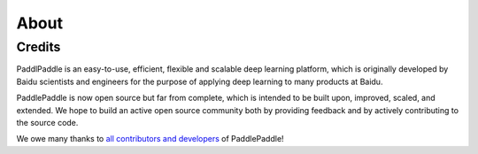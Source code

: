 About
=======


Credits
--------

PaddlPaddle is an easy-to-use, efficient, flexible and scalable deep learning platform,
which is originally developed by Baidu scientists and engineers for the purpose of applying deep learning to many products at Baidu.

PaddlePaddle is now open source but far from complete, which is intended to be built upon, improved, scaled, and extended.
We hope to build an active open source community both by providing feedback and by actively contributing to the source code.

We owe many thanks to `all contributors and developers <https://github.com/PaddlePaddle/Paddle/blob/develop/authors>`_ of PaddlePaddle!

